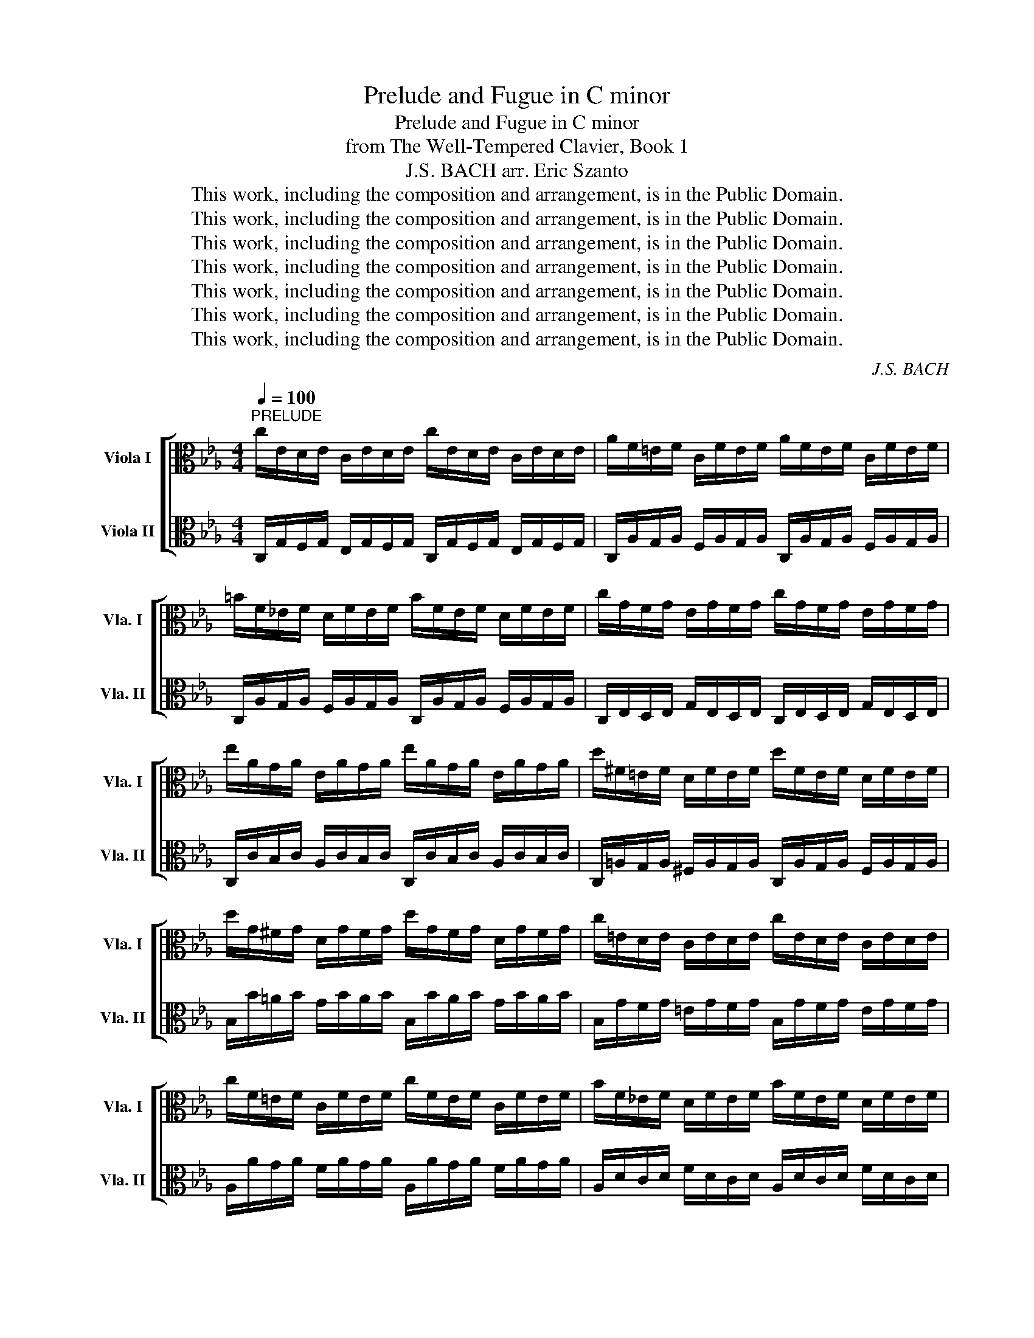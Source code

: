X:1
T:Prelude and Fugue in C minor
T:Prelude and Fugue in C minor
T:from The Well-Tempered Clavier, Book 1
T:J.S. BACH arr. Eric Szanto 
T:This work, including the composition and arrangement, is in the Public Domain.
T:This work, including the composition and arrangement, is in the Public Domain.
T:This work, including the composition and arrangement, is in the Public Domain.
T:This work, including the composition and arrangement, is in the Public Domain.
T:This work, including the composition and arrangement, is in the Public Domain.
T:This work, including the composition and arrangement, is in the Public Domain.
T:This work, including the composition and arrangement, is in the Public Domain.
C:J.S. BACH
Z:This work, including the composition and arrangement, is in the Public Domain.
%%score [ 1 2 ]
L:1/8
Q:1/4=100
M:4/4
K:Eb
V:1 alto nm="Viola I" snm="Vla. I"
V:2 alto nm="Viola II" snm="Vla. II"
V:1
"^PRELUDE" c/E/D/E/ C/E/D/E/ c/E/D/E/ C/E/D/E/ | A/F/=E/F/ C/F/E/F/ A/F/E/F/ C/F/E/F/ | %2
 =B/F/_E/F/ D/F/E/F/ B/F/E/F/ D/F/E/F/ | c/G/F/G/ E/G/F/G/ c/G/F/G/ E/G/F/G/ | %4
 e/A/G/A/ E/A/G/A/ e/A/G/A/ E/A/G/A/ | d/^F/=E/F/ D/F/E/F/ d/F/E/F/ D/F/E/F/ | %6
 d/G/^F/G/ D/G/F/G/ d/G/F/G/ D/G/F/G/ | c/=E/D/E/ C/E/D/E/ c/E/D/E/ C/E/D/E/ | %8
 c/F/=E/F/ C/F/E/F/ c/F/E/F/ C/F/E/F/ | B/F/_E/F/ D/F/E/F/ B/F/E/F/ D/F/E/F/ | %10
 B/G/F/G/ E/G/F/G/ B/G/F/G/ E/G/F/G/ | A/G/F/G/ E/G/F/G/ A/G/F/G/ E/G/F/G/ | %12
 A/D/C/D/ B,/D/C/D/ A/D/C/D/ B,/D/C/D/ | G/B,/A,/B,/ E/B,/A,/B,/ G/B,/A,/B,/ E/B,/A,/B,/ | %14
 F/C/B,/C/ =A,/C/B,/C/ F/C/B,/C/ A,/C/B,/C/ | F/D/C/D/ =B,/D/C/D/ F/D/C/D/ B,/D/C/D/ | %16
 F/D/C/D/ =B,/D/C/D/ F/D/C/D/ B,/D/C/D/ | E/C/=B,/C/ G,/C/B,/C/ E/C/B,/C/ G,/C/B,/C/ | %18
 F,/E/D/E/ F/E/D/E/ F,/E/D/E/ F/E/D/E/ | ^F,/C/=B,/C/ E/C/B,/C/ F,/C/B,/C/ E/C/B,/C/ | %20
"^20a*""_*Note: measures 20a until 21 are not authentic and may be omitted" G/A/G/d/ G/A/G/d/ G/A/G/A/ e/d/c/A/ | %21
 G/(G,/C/)G,/ A/(G,/C/)G,/ =B/(G,/C/)G,/ A/(G,/C/)G,/ | %22
 F/G,/D/G,/ D/G,/D/G,/ E/G,/D/G,/ G/G,/=B/d/ | %23
 c/(G,/C/)G,/ A/(G,/C/)G,/ =B/(G,/C/)G,/ A/(G,/C/)G,/ | %24
 F/G,/D/G,/"_molto cresc."!p! D/!<(!G,/D/G,/ E/G,/D/G,/ G/F/A/=B/!<)! | %25
 E/C/=B,/C/ G,/C/B,/C/ E/C/B,/C/ G,/C/B,/C/ | ^F/C/=B,/C/ =A,/C/B,/C/ F/C/B,/C/ A,/C/B,/C/ | %27
 G/C/=B,/C/ D/C/B,/C/ G/C/B,/C/ D/C/B,/C/ | A/C/=B,/C/ D/C/B,/C/ A/C/B,/C/ D/C/B,/C/ | %29
 G/=B/d/f/ a/f/=e/f/ d/B/d/B/ A/F/=E/F/ | z2 C/G,/^F,/G,/ z2 C/A,/G,/A,/ | %31
 z2 E/C/=B,/C/ z2 E/C/B,/C/ | %32
[K:treble][Q:1/4=135]"^Presto" z/ d/c/d/ e/c/=B/c/ =A/c/B/c/ d/B/A/B/ | %33
 G/=B/A/B/ c/=A/G/A/ ^F/A/G/A/ B/G/F/G/ | D/g/f/g/ a/f/e/f/ d/f/e/f/ g/e/d/e/ | %35
 c/e/d/e/ f/d/c/d/ =B/d/A/d/ e/c/B/c/ | G/c/=B/c/ A/f/e/f/ G/f/e/f/ F/f/e/f/ | %37
 E/c/=B/c/ A/F/E/F/ G/E/D/E/ F/D/C/D/ | %38
[K:alto][Q:1/4=40]"^Adagio" !fermata![=Ec]E/4C/4D/4E/4F/8G/8A/8B/8c/8B/8A/8G/8F/G/4E/4 [CA] z z2 | %39
[Q:1/4=100]"^a tempo" =B,>D F/A/G/F/ =B/F/d/F/ B/A/G/F/ | =E/_d/B/G/ c/A/F/A/ G/B/G/E/ A/F/D/F/ | %41
"^molto rall." E/G/E/C/[Q:1/4=98] F/D/=B,/D/[Q:1/4=95] C/G/c/d/[Q:1/4=92] E/G/=B/G/ | %42
[Q:1/4=85] A/c/f/d/[Q:1/4=82] F/A/c/[Q:1/4=80]=B/[Q:1/4=75] c/[Q:1/4=60]G/[Q:1/4=50]F/D/ !fermata!=E2 |] %43
"^FUGUE"[Q:1/4=80] z c/=B/ cG Ac/B/ cd | Gc/=B/ cd F/G/ A2 G/F/ | E/c/=B/=A/ G/F/E/D/ Cedc | %46
 B=ABc ^FGAF | G2 z/ C/D/E/ F/G/A- A/D/E/F/ | G/=A/B- B/E/F/G/ _A/G/F/E/ Dc/=B/ | %49
 AC/=B,/ CG, A,C/B,/ CD | G,C/=B,/ CD F,/G,/ A,2 G,/F,/ | %51
 E,/C/=B,/=A,/ G,/F,/E,/D,/ C,/D,/E,/D,/ C,/_B,/_A,/G,/ | %52
 F,/B/A/G/ F/E/D/C/ B,/C/D/C/ B,/A,/G,/F,/ | E,/A/G/F/ E/_D/C/B,/ A,cBA | GEGA DA,/G,/ A,F, | %55
 E,/B,/A,/C/ G,/B,/F,/A,/ G,/B,/E,/G,/ D,/F,/C,/F,/ | %56
 D,/F,/B,/_D/ F,/A,/G,/B,/ A,/C/F/A/ E/G/=D/F/ | GG/^F/ GC EG/F/ G=A | DG/^F/ G=A c/d/ e2 d/c/ | %59
 B z z/ D/=E/^F/ G/=A/B- B/E/=F/G/ | =A/B/c- c/^F/G/A/ BE/D/ EG, | A,=A/G/ A=A, B,=B/A/ B=B, | %62
 z c/=B/ cG Ac/B/ cd | Gc/=B/ cd F/G/ A2 G/F/ | Ec/=B/ cG FF/=E/ F=A | BB/=A/ BF GE/D/ EG | %66
 GA/B/ c/=B/c/A/ CD/E/ F/E/F/D/ | Gd/c/ dF Ee/d/ eG | Ff/e/ fA G/f/e/d/ c/=B/A/G/ | cfed EAGF | %70
 GF/E/ ED AG z =A | =Bc F/E/D/C/ Cc/B/ cG | Ac/=B/ cd Gc/B/ cd | %73
 F/G/[Q:1/4=75] A2[Q:1/4=60] G/[Q:1/4=55]F/ =E4[Q:1/4=70][Q:1/4=65] |] %74
V:2
 C,/G,/F,/G,/ E,/G,/F,/G,/ C,/G,/F,/G,/ E,/G,/F,/G,/ | %1
 C,/A,/G,/A,/ F,/A,/G,/A,/ C,/A,/G,/A,/ F,/A,/G,/A,/ | %2
 C,/A,/G,/A,/ F,/A,/G,/A,/ C,/A,/G,/A,/ F,/A,/G,/A,/ | %3
 C,/E,/D,/E,/ G,/E,/D,/E,/ C,/E,/D,/E,/ G,/E,/D,/E,/ | %4
 C,/C/B,/C/ A,/C/B,/C/ C,/C/B,/C/ A,/C/B,/C/ | %5
 C,/=A,/G,/A,/ ^F,/A,/G,/A,/ C,/A,/G,/A,/ F,/A,/G,/A,/ | B,/B/=A/B/ G/B/A/B/ B,/B/A/B/ G/B/A/B/ | %7
 B,/G/F/G/ =E/G/F/G/ B,/G/F/G/ E/G/F/G/ | A,/A/G/A/ F/A/G/A/ A,/A/G/A/ F/A/G/A/ | %9
 A,/D/C/D/ F/D/C/D/ A,/D/C/D/ F/D/C/D/ | G,/E/D/E/ G/E/D/E/ G,/E/D/E/ G/E/D/E/ | %11
 C,/E,/D,/E,/ A,/E,/D,/E,/ C,/E,/D,/E,/ A,/E,/D,/E,/ | %12
 D,/F,/E,/F,/ A,/F,/E,/F,/ D,/F,/E,/F,/ A,/F,/E,/F,/ | %13
 E,/G,/F,/G,/ A,/G,/F,/G,/ E,/G,/F,/G,/ A,/G,/F,/G,/ | %14
 E,/=A,/G,/A,/ F,/A,/G,/A,/ E,/A,/G,/A,/ F,/A,/G,/A,/ | %15
 C,/F,/E,/F,/ _A,/F,/E,/F,/ D,/F,/E,/F,/ A,/F,/E,/F,/ | %16
 C,/F,/=E,/F,/ A,/F,/E,/F,/ C,/F,/E,/F,/ A,/F,/E,/F,/ | %17
 C,/_E,/D,/E,/ F,/E,/D,/E,/ C,/E,/D,/E,/ F,/E,/D,/E,/ | %18
 A,/C/=B,/C/ D/C/B,/C/ A,/C/B,/C/ D/C/B,/C/ | =A,/E/D/E/ C/E,/D/E/ A,/E/D/E/ C/E,/D/E/ | %20
 G,/A,/G,/D/ G,/A,/G,/D/ D/E/D/E/ G/F/E/D/ | %21
 C/(E,/C,/E,/) D/(E,/C,/E,/) E/(E,/C,/E,/) D/(E,/C,/E,/) | %22
 F,/G,/=B,/D/ F,/G,/B,/D/ C/G,/F,/E,/ F,/E,/G,/D/ | %23
 C/(E,/C,/E,/) D/(E,/C,/E,/) E/(E,/C,/E,/) D/(E,/C,/E,/) | %24
 F,/G,/=B,/D/ F,/G,/B,/D/ C/G,/F,/E,/ C,/D,/E,/F,/ | G,/E/D/E/ F/E/D/E/ G,/E/D/E/ F/E/D/E/ | %26
 G,/E/D/E/ C/E/D/E/ G,/E/D/E/ C/E/D/E/ | G,/E/D/E/ F/E/D/E/ G,/E/D/E/ F/E/D/E/ | %28
 G,/E/D/E/ F/E/C/E/ G,/E/D/E/ F/E/D/E/ | G,/=B,/D/F/ E/D/B,/D/ =B/F/d/B/ d/A/G/B,/ | %30
 G,/C/E/G/ z2 E/C/G/E/ z2 | G,/=A,/^F/c/ z2 G/C/B/F/ z2 | G,8- | %33
 G,/D/C/D/ E/C/=B,/C/ =A,/C/B,/C/ D/B,/A,/B,/ | %34
 G,/=B,/=A,/B,/ C/_A,/G,/A,/ F,/A,/G,/A,/ B,/G,/F,/G,/ | E,/G/F/G/ A/F/E/F/ D/F/E/F/ G/E/D/E/ | %36
 C/E/D/E/ F/D/C/D/ E/C/=B,/C/ D/B,/A,/B,/ | C/E/D/E/ F,/D/C/D/ E,/C/=B,/C/ D,/B,/=A,/B,/ | %38
 !fermata![C,G,] z z2 [C,A,F]F/4G/4F/4=E/4 F/4G/4A/4G/4F/8_E/8D/8E/8F/8D/8E/8F/8 | %39
 C,>=A, F,/_A,/G,/F,/ =B,/F,/D/F,/ B,/A,/G,/F,/ | %40
 =E,/_D/B,/G,/ C/A,/F,/A,/ G,/B,/G,/E,/ A,/F,/D,/F,/ | %41
 E,/G,/E,/C,/ F,/D,/=B,/D/ C,/G,/C/D/ E,/G,/B,/G,/ | %42
 A,/C/F/D/ F,/A,/C/=B,/ C/G,/F,/D,/ !fermata!C,2 |] x8 | x8 |[K:treble] z g/^f/ gc eg/f/ g=a | %46
 dg/^f/ ga c/d/ e2 d/c/ | Be/d/ eG Af/e/ f=A | Bg/f/ g=B cd/e/ f2- | fe/d/ c/B/A/G/ FAGF | %50
 eAGF GF/E/ FD |[K:alto] CG/^F/ GD EC/=B,/ C=E | FF/=E/ FC DB,/=A,/ B,F, | EE/D/ EB, CE/D/ EF | %54
 BE/D/ EF A/B/ c2 B/A/ | G/E/F/G/[K:treble] A/B/c/d/ e/d/c/d/ e/f/g/a/ | %56
 b/F/G/A/ B/c/d/=e/ f/_e/d/e/ f/g/=a/=b/ |[K:alto] c=B/=A/ G/F/E/D/ CEDC | B,=A,B,C ^F,G,A,F, | %59
 G,D,/C,/ G,D, E,C/B,/ CE, | E,D/C/ D^F, G,2 z/ G,/=A,/B,/ | C/D/E- E/=A,/B,/C/ D/E/F- F/=B,/C/D/ | %62
 C/F/E/D/ C/B,/A,/G,/ FF,E,D, | E,D,E,F, =B,C,D,B, | C/D/E/D/ C/B,/A,/G,/ F,/B/A/G/ F/E/D/C/ | %65
 B,/C/D/C/ B,/A,/G,/F,/ E,/A/G/F/ E/D/C/B,/ | A,/B,/C/B,/ A,/G,/F,/E,/ D,/G/F/E/ D/C/=B,/=A,/ | %67
 F,2 z B, C,/G,/=A,/=B,/ C/D/E/F/ | G/F/A/G/ F/E/D/C/ =B,C/B,/ CG, | A,C/=B,/ CD G,C/B,/ CD | %70
 F,/G,/ A,2 G,/F,/ E,2 G,C | DC D/C/G,/A,/ G,C/=B,/ C=E, | F,2 z G, F,E,/D,/ E,A, | %73
 D/C/=B,/A,/ D,G,/F,/ G,4 |] %74

